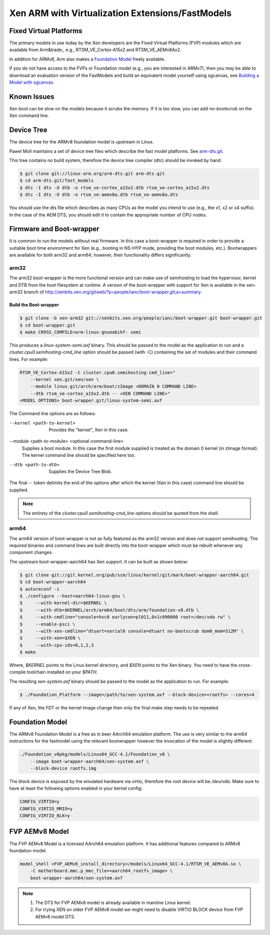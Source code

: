 *************************************************
Xen ARM with Virtualization Extensions/FastModels
*************************************************

=======================
Fixed Virtual Platforms
=======================

The primary models in use today by the Xen developers are the Fixed Virtual Platforms (FVP) modules which are available from Arm&trade;, e.g., RTSM_VE_Cortex-A15x2 and RTSM_VE_AEMv8Ax2.

In addition for ARMv8, Arm also makes a `Foundation Model <#Foundation_Model>`__ freely available.

If you do not have access to the FVPs or Foundation model (e.g., you are interested in ARMv7), then you may be able to download an evaluation version of the FastModels and build an equivalent model yourself using sgcanvas, see `Building a Model with sgcanvas <.\tutorials\running-xen-on-arm\sgcanvas.rst>`__.

============
Known Issues
============

Xen boot can be slow on the models because it scrubs the memory. If it is too slow, you can add `no-bootscrub` on the Xen command line.

===========
Device Tree
===========

The device tree for the ARMv8 foundation model is upstream in Linux.

Pawel Moll maintains a set of device tree files which describe the fast model platforms. See `arm-dts.git <http://www.linux-arm.org/git?p=arm-dts.git;a=summary>`__.

This tree contains no build system, therefore the device tree compiler (dtc) should be invoked by hand:

.. code-block::

        $ git clone git://linux-arm.org/arm-dts.git arm-dts.git
        $ cd arm-dts.git/fast_models
        $ dtc -I dts -O dtb -o rtsm_ve-cortex_a15x2.dtb rtsm_ve-cortex_a15x2.dts
        $ dtc -I dts -O dtb -o rtsm_ve-aemv8a.dtb rtsm_ve-aemv8a.dts 

You should use the dts file which describes as many CPUs as the model you intend to use (e.g., the x1, x2 or x4 suffix). In the case of the AEM DTS, you should edit it to contain the appropriate number of CPU nodes.

=======================
Firmware and Boot-wrapper
=======================

It is common to run the models without real firmware. In this case a boot-wrapper is required in order to provide a suitable boot time environment for Xen (e.g., booting in NS-HYP mode, providing the boot modules, etc.). Bootwrappers are available for both arm32 and arm64; however, their functionality differs significantly.

arm32
~~~~~

The arm32 boot-wrapper is the more functional version and can make use of semihosting to load the hypervisor, kernel and DTB from the host filesystem at runtime. A version of the boot-wrapper with support for Xen is available in the xen-arm32 branch of `http://xenbits.xen.org/gitweb/?p=people/ianc/boot-wrapper.git;a=summary <http://xenbits.xen.org/gitweb/?p=people/ianc/boot-wrapper.git;a=summary>`__.

Build the Boot-wrapper
----------------------

.. code-block::

    $ git clone -b xen-arm32 git://xenbits.xen.org/people/ianc/boot-wrapper.git boot-wrapper.git
    $ cd boot-wrapper.git
    $ make CROSS_COMPILE=arm-linux-gnueabihf- semi

This produces a `linux-system-semi.axf` binary. This should be passed to the model as the application to run and a `cluster.cpu0.semihosting-cmd_line` option should be passed (with -C) containing the set of modules and their command lines. For example:

.. code-block::

    RTSM_VE_Cortex-A15x2 -C cluster.cpu0.semihosting-cmd_line="
        --kernel xen.git/xen/xen \
        --module linux.git/arch/arm/boot/zImage <DOMAIN 0 COMMAND LINE>
        --dtb rtsm_ve-cortex_a15x2.dtb -- <XEN COMMAND LINE>"
    <MODEL OPTIONS> boot-wrapper.git/linux-system-semi.axf

The Command line options are as follows:

--kernel <path-to-kernel>
   Provides the "kernel", Xen in this case.
--module <path-to-module> <optional-command-line>
   Supplies a boot module. In this case the first module supplied is treated as the domain 0 kernel (in zImage format). The kernel command line should be specified here too.
--dtb <path-to-dtb>
   Supplies the Device Tree Blob.

The final -- token delimits the end of the options after which the kernel (Xen in this case) command line should be supplied.

.. note:: The entirety of the `cluster.cpu0.semihosting-cmd_line` options should be quoted from the shell.

arm64
~~~~~

The arm64 version of boot-wrapper is not as fully featured as the arm32 version and does not support semihosting. The required binaries and command lines are built directly into the boot-wrapper which must be rebuilt whenever any component changes.

The upstream boot-wrapper-aarch64 has Xen support. It can be built as shown below:

.. code-block::

        $ git clone git://git.kernel.org/pub/scm/linux/kernel/git/mark/boot-wrapper-aarch64.git
        $ cd boot-wrapper-aarch64
        $ autoreconf -i
        $ ./configure --host=aarch64-linux-gnu \
        $     --with-kernel-dir=$KERNEL \
        $     --with-dtb=$KERNEL/arch/arm64/boot/dts/arm/foundation-v8.dtb \
        $     --with-cmdline="console=hvc0 earlycon=pl011,0x1c090000 root=/dev/vda rw" \
        $     --enable-psci \
        $     --with-xen-cmdline="dtuart=serial0 console=dtuart no-bootscrub dom0_mem=512M" \
        $     --with-xen=$XEN \
        $     --with-cpu-ids=0,1,2,3
        $ make

Where, `$KERNEL` points to the Linux kernel directory, and `$XEN` points to the Xen binary. You need to have the cross-compile toolchain installed on your `$PATH`.

The resulting `xen-system.axf` binary should be passed to the model as the application to run. For example:

.. code-block::

        $ ./Foundation_Platform --image=/path/to/xen-system.axf --block-device=<rootfs> --cores=4
        
If any of Xen, the FDT or the kernel Image change then only the final make step needs to be repeated.

================
Foundation Model
================

The ARMv8 Foundation Model is a free as in beer AArch64 emulation platform. The use is very similar to the arm64 instructions for the fastmodel using the relevant bootwrapper however the invocation of the model is slightly different:

.. code-block::

    ./Foundation_v8pkg/models/Linux64_GCC-4.1/Foundation_v8 \
        --image boot-wrapper-aarch64/xen-system.axf \
        --block-device rootfs.img

The block device is exposed by the emulated hardware via virtio, therefore the root device will be `/dev/vda`. Make sure to have at least the following options enabled in your kernel config:

.. code-block::

        CONFIG_VIRTIO=y
        CONFIG_VIRTIO_MMIO=y
        CONFIG_VIRTIO_BLK=y

===============
FVP AEMv8 Model
===============

The FVP AEMv8 Model is a licensed AArch64 emulation platform. It has additional features compared to ARMv8 foundation model.

.. code-block::

        model_shell <FVP_AEMv8_install_directory>/models/Linux64_GCC-4.1/RTSM_VE_AEMv8A.so \
            -C motherboard.mmc.p_mmc_file=<aarch64_rootfs_image> \
            boot-wrapper-aarch64/xen-system.axf 


.. note::

    1. The DTS for FVP AEMv8 model is already available in mainline Linux kernel.
    2. For trying XEN on older FVP AEMv8 model we might need to disable VIRTIO BLOCK device from FVP AEMv8 model DTS.


